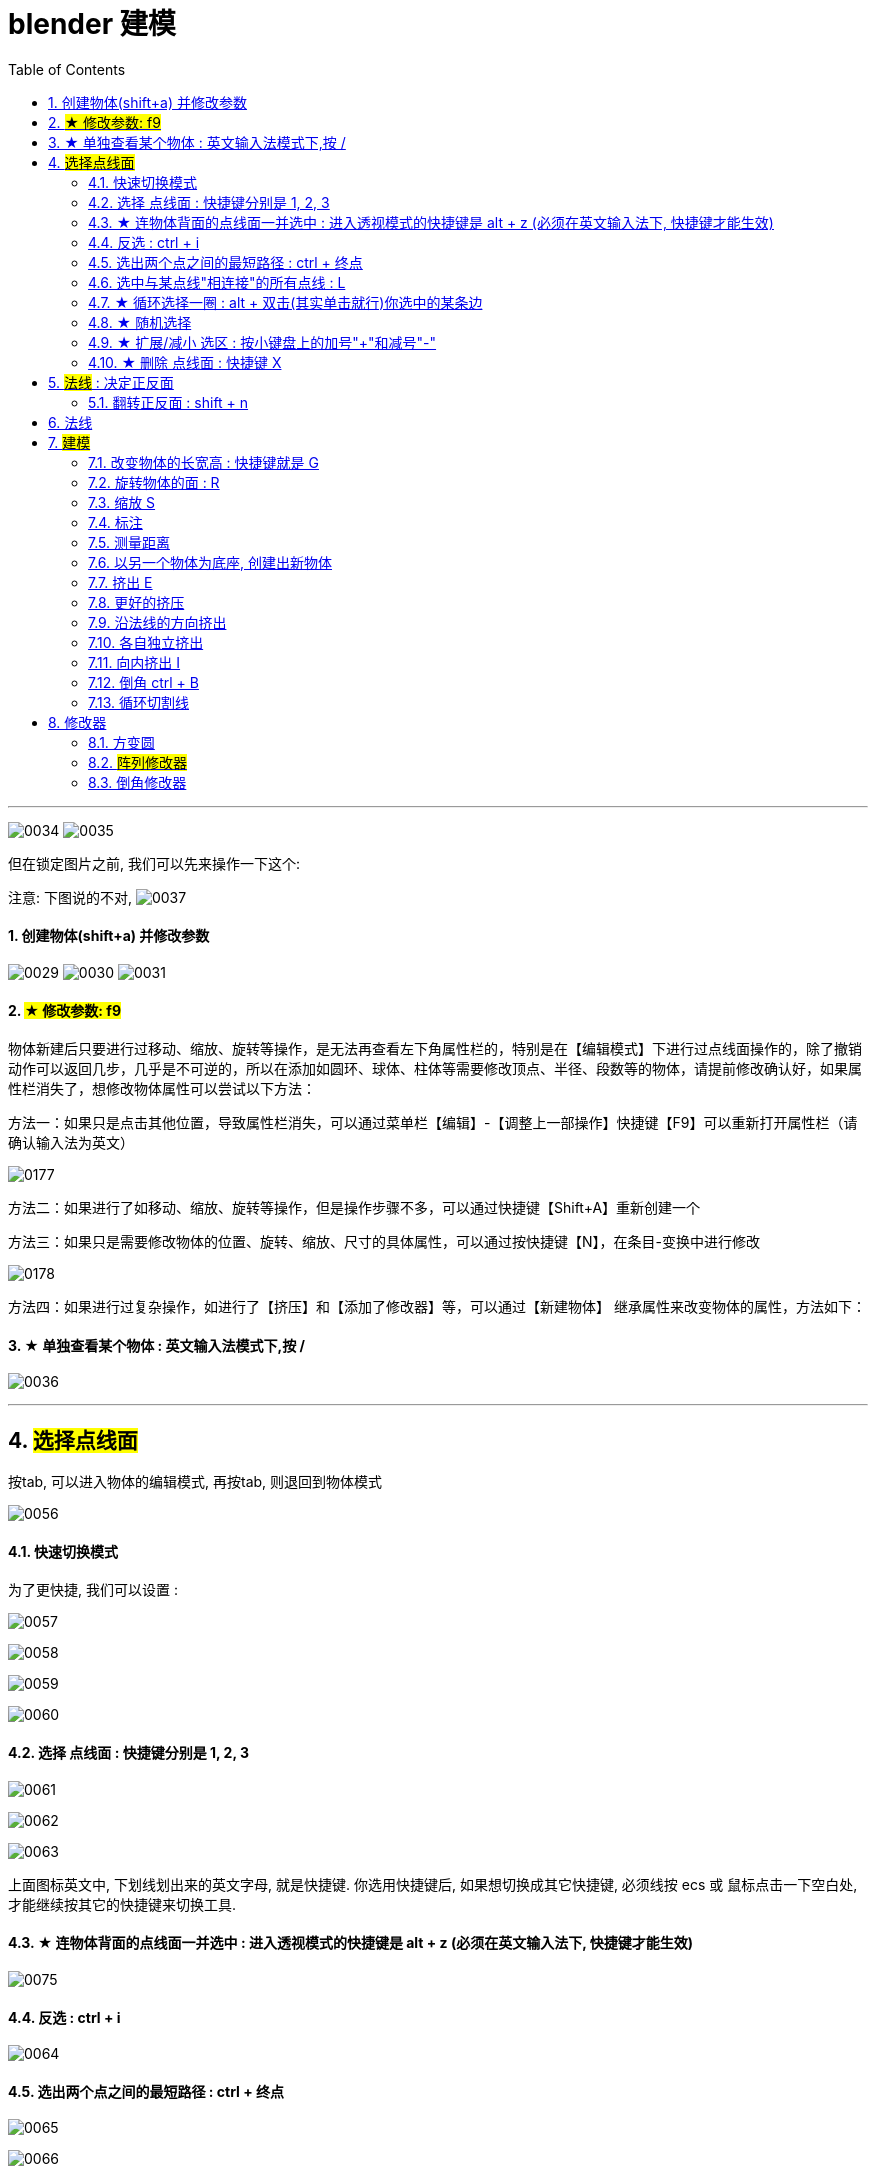 
= blender 建模
:toc: left
:sectnums: 3

'''


image:img/0034.png[,]
image:img/0035.png[,]

但在锁定图片之前, 我们可以先来操作一下这个:

注意: 下图说的不对,
image:img/0037.png[,]


==== 创建物体(shift+a) 并修改参数

image:img/0029.png[,]
image:img/0030.png[,]
image:img/0031.png[,]


==== #★ 修改参数: f9#

物体新建后只要进行过移动、缩放、旋转等操作，是无法再查看左下角属性栏的，特别是在【编辑模式】下进行过点线面操作的，除了撤销动作可以返回几步，几乎是不可逆的，所以在添加如圆环、球体、柱体等需要修改顶点、半径、段数等的物体，请提前修改确认好，如果属性栏消失了，想修改物体属性可以尝试以下方法：

方法一：如果只是点击其他位置，导致属性栏消失，可以通过菜单栏【编辑】-【调整上一部操作】快捷键【F9】可以重新打开属性栏（请确认输入法为英文）


image:img/0177.png[,]

方法二：如果进行了如移动、缩放、旋转等操作，但是操作步骤不多，可以通过快捷键【Shift+A】重新创建一个

方法三：如果只是需要修改物体的位置、旋转、缩放、尺寸的具体属性，可以通过按快捷键【N】，在条目-变换中进行修改

image:img/0178.png[,]


方法四：如果进行过复杂操作，如进行了【挤压】和【添加了修改器】等，可以通过【新建物体】 继承属性来改变物体的属性，方法如下：



==== ★ 单独查看某个物体 : 英文输入法模式下,按 /

image:img/0036.png[,]

'''

== #选择点线面#

按tab, 可以进入物体的编辑模式, 再按tab, 则退回到物体模式

image:img/0056.png[,]


==== 快速切换模式

为了更快捷, 我们可以设置 :

image:img/0057.png[,]

image:img/0058.png[,]

image:img/0059.png[,]

image:img/0060.png[,]



==== 选择 点线面 : 快捷键分别是 1, 2, 3

image:img/0061.png[,]

image:img/0062.png[,]

image:img/0063.png[,]

上面图标英文中, 下划线划出来的英文字母, 就是快捷键. 你选用快捷键后, 如果想切换成其它快捷键, 必须线按 ecs 或 鼠标点击一下空白处, 才能继续按其它的快捷键来切换工具.

==== ★ 连物体背面的点线面一并选中 : 进入透视模式的快捷键是 alt + z (必须在英文输入法下, 快捷键才能生效)

image:img/0075.png[,]



==== 反选 : ctrl + i

image:img/0064.png[,]

==== 选出两个点之间的最短路径 : ctrl + 终点

image:img/0065.png[,]

image:img/0066.png[,]

==== 选中与某点线"相连接"的所有点线 : L

image:img/0067.png[,]

==== ★ 循环选择一圈 : alt + 双击(其实单击就行)你选中的某条边

image:img/0068.png[,]

image:img/0069.png[,]

image:img/0070.png[,]

下面的效果, 是按 ctrl+ alt + 左键 +
image:img/0071.png[,]

==== ★ 随机选择

image:img/0072.png[,]

==== ★ 扩展/减小 选区 : 按小键盘上的加号"+"和减号"-"

可以连续按小键盘上的 加号键和减号键

image:img/0073.png[,]

image:img/0074.png[,]


==== ★ 删除 点线面 : 快捷键 X

image:img/0076.png[,]

image:img/0077.png[,]

image:img/0078.png[,]

image:img/0079.png[,]

image:img/0080.png[,]

image:img/0081.png[,]



== #法线# : 决定正反面

image:img/0082.png[,]

image:img/0083.png[,]


==== 翻转正反面 : shift + n

image:img/0084.png[,]

== 法线

image:img/0085.png[,]


== #建模#

image:img/0086.png[,]

==== 改变物体的长宽高 : 快捷键就是 G

image:img/0087.png[,]

==== 旋转物体的面 : R

image:img/0088.png[,]

==== 缩放 S

image:img/0089.png[,]

==== 标注

image:img/0090.png[,]

image:img/0091.png[,]

==== 测量距离

image:img/0092.png[,]

==== 以另一个物体为底座, 创建出新物体

image:img/0093.png[,]

要删除这些物体, 必须先退出编辑模式, 再 del 删除

==== 挤出 E


image:img/0094.png[,]

image:img/0095.png[,]

image:img/0096.png[,]

image:img/0097.png[,]

image:img/0098.png[,]

image:img/0099.png[,]

注意 : 挤出后, 你不要用右键来撤销, 挤出效果依然会存在, 只不过它挤出的高度是0 (挤出的点线面会和原来的物体重叠). 你要用 esc来撤销, 这才安全.

==== 更好的挤压

image:img/0106.png[,]

image:img/0107.png[,]

==== 沿法线的方向挤出

image:img/0108.png[,]


==== 各自独立挤出

image:img/0109.png[,]

image:img/0110.png[,]





==== 向内挤出 I

image:img/0100.png[,]

image:img/0111.png[,]

==== 倒角 ctrl + B

image:img/0101.png[,]

image:img/0102.png[,]

==== 循环切割线

image:img/0103.png[,]

image:img/0104.png[,]

image:img/0105.png[,]



== 修改器

==== 方变圆


image:img/0176.png[,]

image:img/0179.png[,]

image:img/0180.png[,]

image:img/0181.png[,]

image:img/0182.png[,]

image:img/0183.png[,]

image:img/0184.png[,]

image:img/0185.png[,]

image:img/0186.png[,]

image:img/0187.png[,]

image:img/0188.png[,]

image:img/0189.png[,]

image:img/0190.png[,]

image:img/0191.png[,]

image:img/0192.png[,]

image:img/0193.png[,]




==== #阵列修改器#




image:img/0226.png[,]

image:img/0227.png[,]

image:img/0228.png[,]

相对偏移, 是以物体自身尺寸为1倍距离.

image:img/0229.png[,]



image:img/0230.png[,]

你修改了原型物体后, 其它的分身物体会跟着一起变化.

image:img/0231.png[,]

image:img/0232.png[,]

image:img/0233.png[,]



'''

==== 倒角修改器

image:img/0234.png[,]

image:img/0235.png[,]

每个修改器, 就相当于一个函数. 你放上面的修改器, 会优先执行这个函数. 所以多个修改器之间可以调整上下顺序, 来调整这多个函数的执行顺序.

image:img/0236.png[,]

image:img/0237.png[,]

image:img/0238.png[,]

image:img/0239.png[,]









